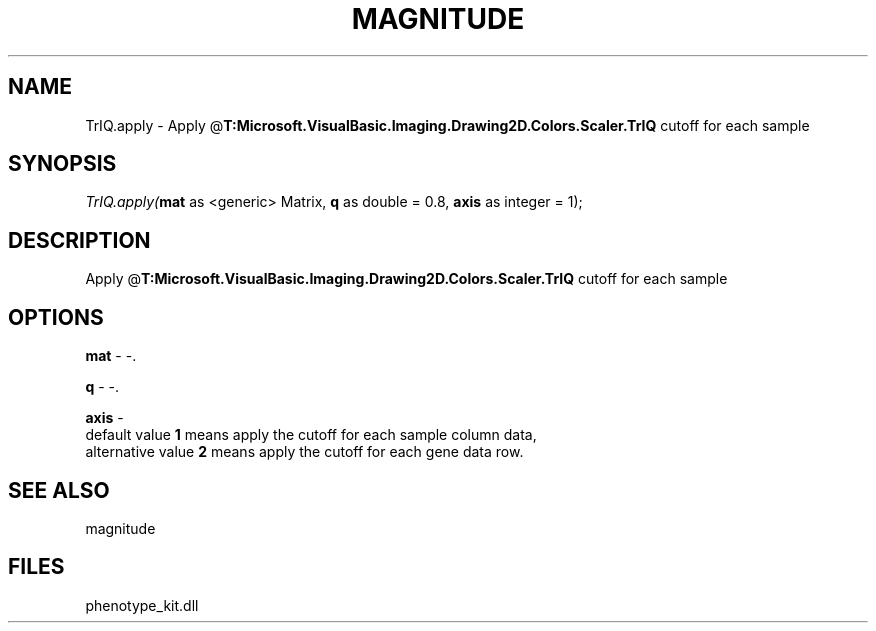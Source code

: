 .\" man page create by R# package system.
.TH MAGNITUDE 4 2000-Jan "TrIQ.apply" "TrIQ.apply"
.SH NAME
TrIQ.apply \- Apply @\fBT:Microsoft.VisualBasic.Imaging.Drawing2D.Colors.Scaler.TrIQ\fR cutoff for each sample
.SH SYNOPSIS
\fITrIQ.apply(\fBmat\fR as <generic> Matrix, 
\fBq\fR as double = 0.8, 
\fBaxis\fR as integer = 1);\fR
.SH DESCRIPTION
.PP
Apply @\fBT:Microsoft.VisualBasic.Imaging.Drawing2D.Colors.Scaler.TrIQ\fR cutoff for each sample
.PP
.SH OPTIONS
.PP
\fBmat\fB \fR\- -. 
.PP
.PP
\fBq\fB \fR\- -. 
.PP
.PP
\fBaxis\fB \fR\- 
 default value \fB1\fR means apply the cutoff for each sample column data,
 alternative value \fB2\fR means apply the cutoff for each gene data row. 
. 
.PP
.SH SEE ALSO
magnitude
.SH FILES
.PP
phenotype_kit.dll
.PP
